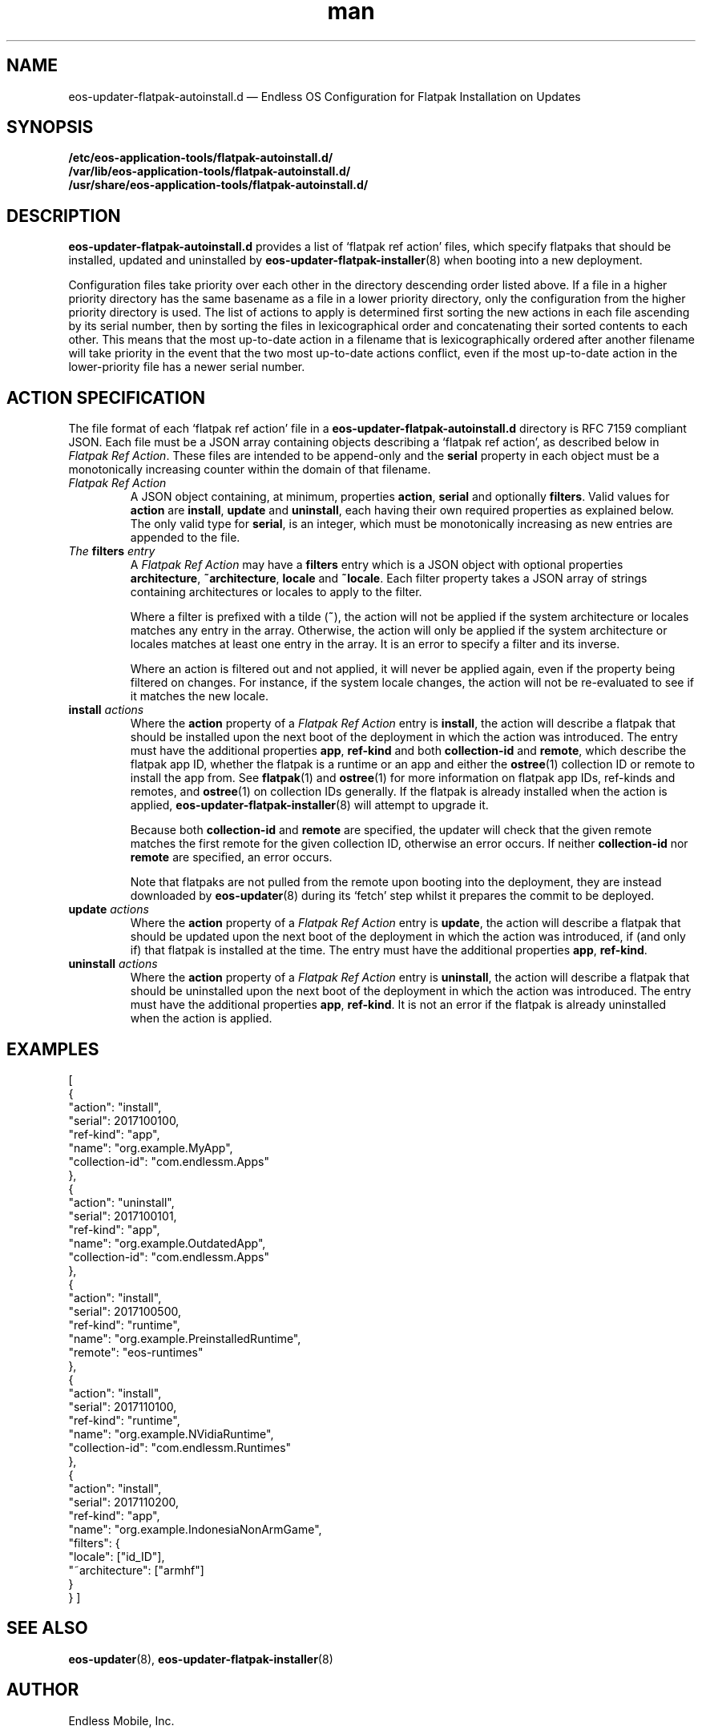 .\" Manpage for eos-updater-flatpak-autoinstall.d.5.
.\" Documentation is under the same licence as the eos-updater package.
.TH man 5 "8 Nov 2017" "1.0" "eos\-updater\-flatpak\-autoinstall.d man page"
.\"
.SH NAME
.IX Header "NAME"
eos\-updater\-flatpak\-autoinstall.d — Endless OS Configuration for Flatpak Installation on Updates
.\"
.SH SYNOPSIS
.IX Header "SYNOPSIS"
.\"
\fB/etc/eos\-application\-tools/flatpak\-autoinstall.d/\fP
.br
.\"
\fB/var/lib/eos\-application\-tools/flatpak\-autoinstall.d/\fP
.br
.\"
\fB/usr/share/eos\-application\-tools/flatpak\-autoinstall.d/\fP
.\"
.SH DESCRIPTION
.IX Header "DESCRIPTION"
.\"
\fBeos\-updater\-flatpak\-autoinstall.d\fP provides a list of ‘flatpak ref action’
files, which specify flatpaks that should be installed, updated and uninstalled
by \fBeos\-updater\-flatpak\-installer\fP(8) when booting into a new deployment.
.PP
Configuration files take priority over each other in the directory descending
order listed above. If a file in a higher priority directory has the same
basename as a file in a lower priority directory, only the configuration from
the higher priority directory is used. The list of actions to apply is
determined first sorting the new actions in each file ascending by its
serial number, then by sorting the files in lexicographical order
and concatenating their sorted contents to each other. This means that the
most up\-to\-date action in a filename that is lexicographically ordered after
another filename will take priority in the event that the two
most up\-to\-date actions conflict, even if the most up\-to\-date action in the
lower\-priority file has a newer
serial number.
.\"
.SH ACTION SPECIFICATION
.IX Header "ACTION SPECIFICATION"
.\"
The file format of each ‘flatpak ref action’ file in a
\fBeos\-updater\-flatpak\-autoinstall.d\fP directory is
RFC\ 7159 compliant JSON. Each file must be a JSON array containing
objects describing a ‘flatpak ref action’, as described below in
\fIFlatpak Ref Action\fP. These files are intended to be append\-only
and the \fBserial\fP property in each object must be a monotonically
increasing counter within the domain of that filename.
.\"
.IP "\fIFlatpak Ref Action\fP"
.IX Item "Flatpak Ref Action"
A JSON object containing, at minimum, properties \fBaction\fP,
\fBserial\fP and optionally \fBfilters\fP. Valid values for
\fBaction\fP are \fBinstall\fP, \fBupdate\fP and \fBuninstall\fP,
each having their own required properties as explained below. The only valid
type for \fBserial\fP, is an integer, which must be monotonically
increasing as new entries are appended to the file.
.\"
.IP "\fIThe \fBfilters\fP entry\fP"
.IX Item "The filters entry"
A \fIFlatpak Ref Action\fP may have a \fBfilters\fP entry which is a JSON
object with optional properties \fBarchitecture\fP, \fB~architecture\fP,
\fBlocale\fP and \fB~locale\fP. Each filter property takes a JSON
array of strings containing architectures or locales to apply to the filter.
.IP
Where a filter is prefixed with a tilde (\fB~\fP), the action will not be applied
if the system architecture or locales matches any entry in the array. Otherwise,
the action will only be applied if the system architecture or locales matches
at least one entry in the array. It is an error to specify a filter and its
inverse.
.IP
Where an action is filtered out and not applied, it will never be applied
again, even if the property being filtered on changes. For instance, if the
system locale changes, the action will not be re\-evaluated to see if it
matches the new locale.
.\"
.IP "\fI\fBinstall\fP actions\fP"
.IX Item "install actions"
Where the \fBaction\fP property of a \fIFlatpak Ref Action\fP entry is
\fBinstall\fP, the action will describe a flatpak that should be
installed upon the next boot of the deployment in which the action was
introduced. The entry must have the additional properties \fBapp\fP,
\fBref\-kind\fP and both \fBcollection\-id\fP and \fBremote\fP,
which describe the flatpak app ID, whether the flatpak is a
runtime or an app and either the \fBostree\fP(1) collection ID or remote to
install the app from. See \fBflatpak\fP(1) and \fBostree\fP(1) for more
information on flatpak app IDs, ref\-kinds and remotes, and \fBostree\fP(1)
on collection IDs generally. If the flatpak is already installed when the action
is applied, \fBeos\-updater\-flatpak\-installer\fP(8) will attempt to upgrade it.
.IP
Because both \fBcollection\-id\fP and \fBremote\fP are specified, the
updater will check that the given remote matches the first remote for
the given collection ID, otherwise an error occurs. If neither
\fBcollection\-id\fP nor \fBremote\fP are specified, an error
occurs.
.IP
Note that flatpaks are not pulled from the remote upon booting into
the deployment, they are instead downloaded by \fBeos\-updater\fP(8) during its
‘fetch’ step whilst it prepares the commit to be deployed.
\."
.IP "\fI\fBupdate\fP actions\fP"
.IX Item "update actions"
Where the \fBaction\fP property of a \fIFlatpak Ref Action\fP entry is
\fBupdate\fP, the action will describe a flatpak that should be
updated upon the next boot of the deployment in which the action was
introduced, if (and only if) that flatpak is installed at the time. The entry
must have the additional properties \fBapp\fP, \fBref\-kind\fP.
\."
.IP "\fI\fBuninstall\fP actions\fP"
.IX Item "uninstall actions"
Where the \fBaction\fP property of a \fIFlatpak Ref Action\fP entry is
\fBuninstall\fP, the action will describe a flatpak that should be
uninstalled upon the next boot of the deployment in which the action was
introduced. The entry must have the additional properties \fBapp\fP,
\fBref\-kind\fP. It is not an error if the flatpak is already uninstalled
when the action is applied.
\."
.SH "EXAMPLES"
.IX Header "EXAMPLES"
.\"
[
    {
        "action": "install",
        "serial": 2017100100,
        "ref\-kind": "app",
        "name": "org.example.MyApp",
        "collection\-id": "com.endlessm.Apps"
    },
    {
        "action": "uninstall",
        "serial": 2017100101,
        "ref\-kind": "app",
        "name": "org.example.OutdatedApp",
        "collection\-id": "com.endlessm.Apps"
    },
    {
        "action": "install",
        "serial": 2017100500,
        "ref\-kind": "runtime",
        "name": "org.example.PreinstalledRuntime",
        "remote": "eos\-runtimes"
    },
    {
        "action": "install",
        "serial": 2017110100,
        "ref\-kind": "runtime",
        "name": "org.example.NVidiaRuntime",
        "collection\-id": "com.endlessm.Runtimes"
    },
    {
        "action": "install",
        "serial": 2017110200,
        "ref\-kind": "app",
        "name": "org.example.IndonesiaNonArmGame",
        "filters": {
            "locale": ["id_ID"],
            "~architecture": ["armhf"]
        }
    }
]
\."
.SH "SEE ALSO"
.IX Header "SEE ALSO"
.\"
\fBeos\-updater\fP(8),
\fBeos\-updater\-flatpak\-installer\fP(8)
.\"
.SH AUTHOR
.IX Header "AUTHOR"
.\"
Endless Mobile, Inc.
.\"
.SH COPYRIGHT
.IX Header "COPYRIGHT"
.\"
Copyright © 2017 Endless Mobile, Inc.
